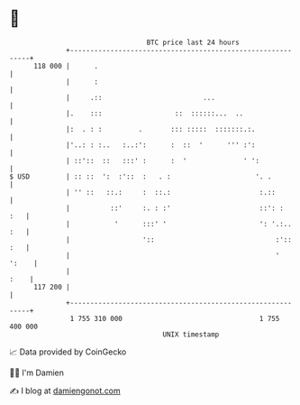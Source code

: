 * 👋

#+begin_example
                                     BTC price last 24 hours                    
                 +------------------------------------------------------------+ 
         118 000 |      .                                                     | 
                 |      :                                                     | 
                 |     .::                         ...                        | 
                 |.    :::                  ::  ::::::...  ..                 | 
                 |:  . : :         .       ::: :::::  :::::::.:.              | 
                 |'..: : :..   :..:':      :  ::  '      ''' :':              | 
                 | ::'::  ::   :::' :      :  '              ' ':             | 
   $ USD         | :: ::  ':  :'::  :   . :                     '. .          | 
                 | '' ::   ::.:     :  ::.:                      :.::         | 
                 |          ::'     :. : :'                      ::': :   :   | 
                 |           '      :::' '                       ': '.:.. :   | 
                 |                  '::                              :':: :   | 
                 |                                                   '  ':    | 
                 |                                                       :    | 
         117 200 |                                                            | 
                 +------------------------------------------------------------+ 
                  1 755 310 000                                  1 755 400 000  
                                         UNIX timestamp                         
#+end_example
📈 Data provided by CoinGecko

🧑‍💻 I'm Damien

✍️ I blog at [[https://www.damiengonot.com][damiengonot.com]]
